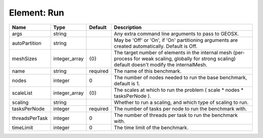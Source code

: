 Element: Run
============

============== ============= ======== ======================================================================================================================================================= 
Name           Type          Default  Description                                                                                                                                             
============== ============= ======== ======================================================================================================================================================= 
args           string                 Any extra command line arguments to pass to GEOSX.                                                                                                      
autoPartition  string                 May be 'Off' or 'On', if 'On' partitioning arguments are created automatically. Default is Off.                                                         
meshSizes      integer_array {0}      The target number of elements in the internal mesh (per-process for weak scaling, globally for strong scaling) default doesn't modify the internalMesh. 
name           string        required The name of this benchmark.                                                                                                                             
nodes          integer       0        The number of nodes needed to run the base benchmark, default is 1.                                                                                     
scaleList      integer_array {0}      The scales at which to run the problem ( scale * nodes * tasksPerNode ).                                                                                
scaling        string                 Whether to run a scaling, and which type of scaling to run.                                                                                             
tasksPerNode   integer       required The number of tasks per node to run the benchmark with.                                                                                                 
threadsPerTask integer       0        The number of threads per task to run the benchmark with.                                                                                               
timeLimit      integer       0        The time limit of the benchmark.                                                                                                                        
============== ============= ======== ======================================================================================================================================================= 


